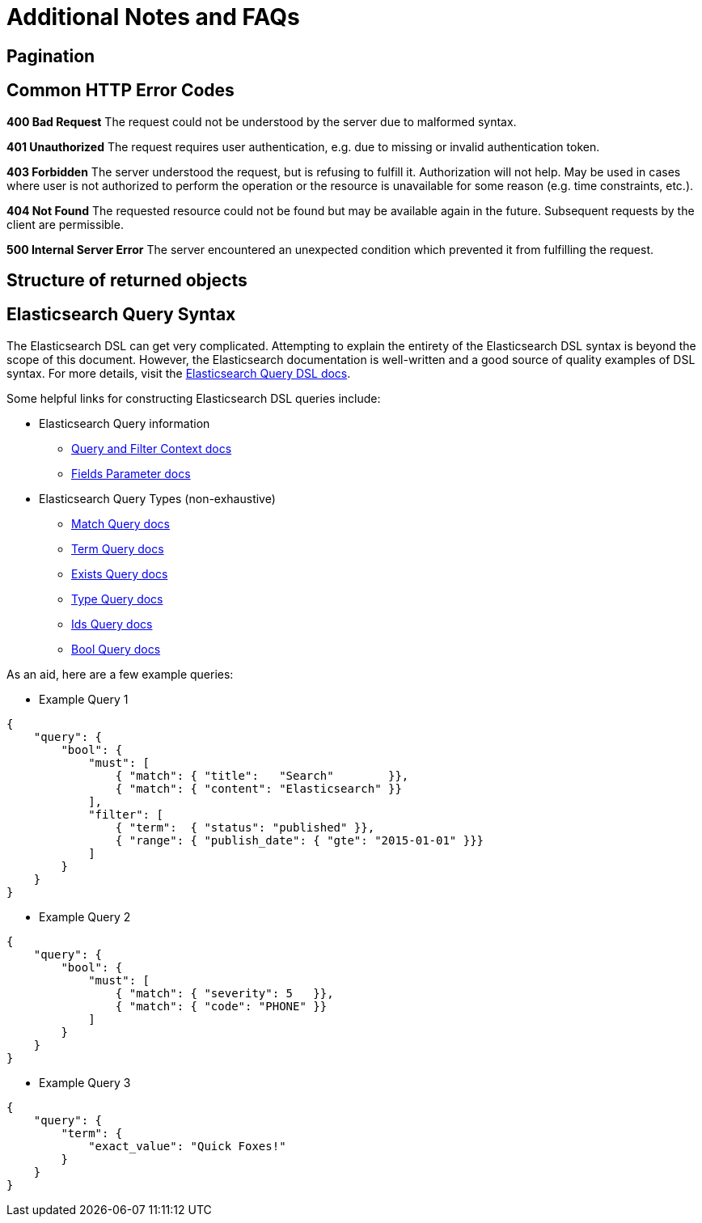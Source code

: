 # Additional Notes and FAQs

## Pagination

## Common HTTP Error Codes
**400 Bad Request**
The request could not be understood by the server due to malformed syntax.

**401 Unauthorized**
The request requires user authentication, e.g. due to missing or invalid authentication token.

**403 Forbidden**
The server understood the request, but is refusing to fulfill it. Authorization will not help. May be used in cases where user is not authorized to perform the operation or the resource is unavailable for some reason (e.g. time constraints, etc.).

**404 Not Found**
The requested resource could not be found but may be available again in the future. Subsequent requests by the client are permissible.

**500 Internal Server Error**
The server encountered an unexpected condition which prevented it from fulfilling the request.

## Structure of returned objects

// TODO (???)

## Elasticsearch Query Syntax

The Elasticsearch DSL can get very complicated. Attempting to explain the entirety of the Elasticsearch DSL syntax is beyond the scope of this document. However, the Elasticsearch documentation is well-written and a good source of quality examples of DSL syntax. For more details, visit the link:https://www.elastic.co/guide/en/elasticsearch/reference/current/query-dsl.html[Elasticsearch Query DSL docs].

Some helpful links for constructing Elasticsearch DSL queries include:

* Elasticsearch Query information
** link:https://www.elastic.co/guide/en/elasticsearch/reference/current/query-filter-context.html[Query and Filter Context docs]
** link:https://www.elastic.co/guide/en/elasticsearch/reference/current/search-request-fields.html[Fields Parameter docs]
* Elasticsearch Query Types (non-exhaustive)
** link:https://www.elastic.co/guide/en/elasticsearch/reference/current/query-dsl-match-query.html[Match Query docs]
** link:https://www.elastic.co/guide/en/elasticsearch/reference/current/query-dsl-term-query.html[Term Query docs]
** link:https://www.elastic.co/guide/en/elasticsearch/reference/current/query-dsl-exists-query.html[Exists Query docs]
** link:https://www.elastic.co/guide/en/elasticsearch/reference/current/query-dsl-type-query.html[Type Query docs]
** link:https://www.elastic.co/guide/en/elasticsearch/reference/current/query-dsl-ids-query.html[Ids Query docs]
** link:https://www.elastic.co/guide/en/elasticsearch/reference/current/query-dsl-bool-query.html[Bool Query docs]

As an aid, here are a few example queries:

* Example Query 1
[source,json]
----
{
    "query": {
        "bool": {
            "must": [
                { "match": { "title":   "Search"        }},
                { "match": { "content": "Elasticsearch" }}
            ],
            "filter": [
                { "term":  { "status": "published" }},
                { "range": { "publish_date": { "gte": "2015-01-01" }}}
            ]
        }
    }
}
----

* Example Query 2
[source,json]
----
{
    "query": {
        "bool": {
            "must": [
                { "match": { "severity": 5   }},
                { "match": { "code": "PHONE" }}
            ]
        }
    }
}
----

* Example Query 3
[source,json]
----
{
    "query": {
        "term": {
            "exact_value": "Quick Foxes!"
        }
    }
}
----
